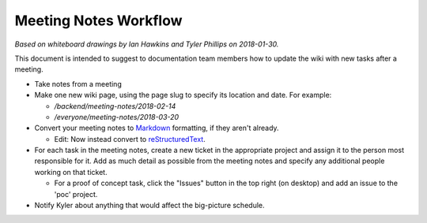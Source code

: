 Meeting Notes Workflow
======================

*Based on whiteboard drawings by Ian Hawkins and Tyler Phillips on 2018-01-30.*

This document is intended to suggest to documentation team members how to update the wiki with new tasks after a meeting.

- Take notes from a meeting
- Make one new wiki page, using the page slug to specify its location and date. For example:

  - `/backend/meeting-notes/2018-02-14`
  - `/everyone/meeting-notes/2018-03-20`

- Convert your meeting notes to `Markdown <https://gitlab.com/help/user/markdown>`_ formatting, if they aren't already.

  - Edit: Now instead convert to `reStructuredText <http://www.sphinx-doc.org/en/master/rest.html>`_.

- For each task in the meeting notes, create a new ticket in the appropriate project and assign it to the person most responsible for it. Add as much detail as possible from the meeting notes and specify any additional people working on that ticket.

  - For a proof of concept task, click the "Issues" button in the top right (on desktop) and add an issue to the 'poc' project.

- Notify Kyler about anything that would affect the big-picture schedule.
